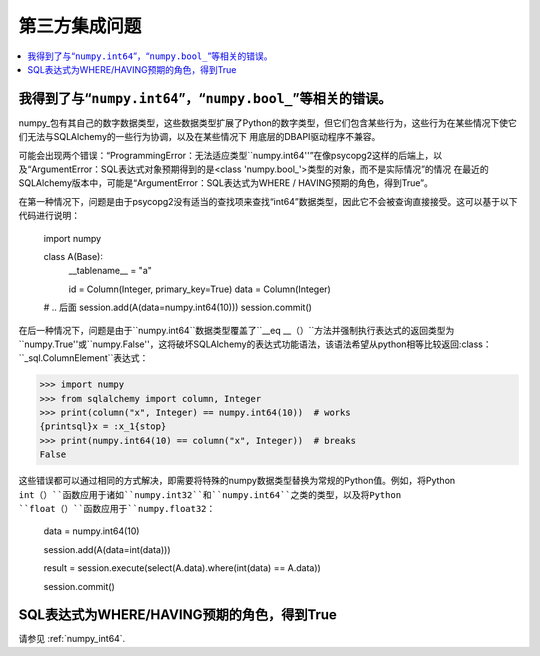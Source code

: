第三方集成问题
===============================

.. contents::
    :local:
    :class: faq
    :backlinks: none

.. _numpy_int64:

我得到了与“``numpy.int64``”，“``numpy.bool_``”等相关的错误。
------------------------------------------------------------------------

numpy_包有其自己的数字数据类型，这些数据类型扩展了Python的数字类型，但它们包含某些行为，这些行为在某些情况下使它们无法与SQLAlchemy的一些行为协调，以及在某些情况下 用底层的DBAPI驱动程序不兼容。

可能会出现两个错误：“ProgrammingError：无法适应类型``numpy.int64''”在像psycopg2这样的后端上，以及“ArgumentError：SQL表达式对象预期得到的是<class 'numpy.bool_'>类型的对象，而不是实际情况”的情况 在最近的SQLAlchemy版本中，可能是“ArgumentError：SQL表达式为WHERE / HAVING预期的角色，得到True”。

在第一种情况下，问题是由于psycopg2没有适当的查找项来查找“int64”数据类型，因此它不会被查询直接接受。这可以基于以下代码进行说明：

    import numpy

    class A(Base):
        __tablename__ = "a"

        id = Column(Integer, primary_key=True)
        data = Column(Integer)

    # .. 后面
    session.add(A(data=numpy.int64(10)))
    session.commit()

在后一种情况下，问题是由于``numpy.int64``数据类型覆盖了``__eq __（）``方法并强制执行表达式的返回类型为``numpy.True''或``numpy.False''，这将破坏SQLAlchemy的表达式功能语法，该语法希望从python相等比较返回:class：``_sql.ColumnElement``表达式：

.. sourcecode:: pycon+sql

    >>> import numpy
    >>> from sqlalchemy import column, Integer
    >>> print(column("x", Integer) == numpy.int64(10))  # works
    {printsql}x = :x_1{stop}
    >>> print(numpy.int64(10) == column("x", Integer))  # breaks
    False

这些错误都可以通过相同的方式解决，即需要将特殊的numpy数据类型替换为常规的Python值。例如，将Python ``int（）``函数应用于诸如``numpy.int32``和``numpy.int64``之类的类型，以及将Python ``float（）``函数应用于``numpy.float32``：

    data = numpy.int64(10)

    session.add(A(data=int(data)))

    result = session.execute(select(A.data).where(int(data) == A.data))

    session.commit()

.. _numpy: https://numpy.org

SQL表达式为WHERE/HAVING预期的角色，得到True
-------------------------------------------------------

请参见 :ref:`numpy_int64`.